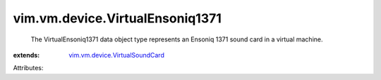 .. _vim.vm.device.VirtualSoundCard: ../../../vim/vm/device/VirtualSoundCard.rst


vim.vm.device.VirtualEnsoniq1371
================================
  The VirtualEnsoniq1371 data object type represents an Ensoniq 1371 sound card in a virtual machine.
:extends: vim.vm.device.VirtualSoundCard_

Attributes:
